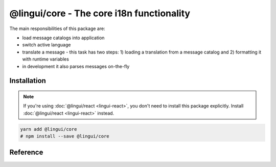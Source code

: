 ******************************************
@lingui/core - The core i18n functionality
******************************************

The main responsibilities of this package are:

- load message catalogs into application
- switch active language
- translate a message - this task has two steps: 1) loading a translation from a message
  catalog and 2) formatting it with runtime variables
- in development it also parses messages on-the-fly

Installation
============

.. note::
   If you're using :doc:`@lingui/react <lingui-react>`, you don't need to install
   this package explicitly. Install :doc:`@lingui/react <lingui-react>` instead.

.. code-block:: sh

   yarn add @lingui/core
   # npm install --save @lingui/core

Reference
=========

.. js:data:: Catalogs

   Type of ``catalogs`` parameters in :js:func:`setupI18n <options.catalogs>`
   constructor and :js:meth:`I18n.load` method:

   .. code-block:: js

      type Catalogs = {[language: string]: Messages}

      // Example:
      const catalogs: Catalogs =  {
         en: {
            "Hello": "Hello",
            "Good bye": "Good bye"
         },
         cs: {
            "Hello": "Ahoj",
            "Good bye": "Nashledanou"
         }
      }

.. js:data:: Messages

   Type of messages in :js:data:`Catalogs`. It's a mapping of a **messageId** to a
   translation in given language. This may be a function if messages are compiled.

   .. code-block:: js

      type Messages = {[messageId: string]: string | Function}

      // Example
      const messagesEn: Messages =  {
         "Hello": "Hello",
         "Good bye": "Good bye"
      }

.. js:function:: setupI18n([options])

   :returns: instance of I18n

   Initialize and return a new I18n instance. Usually you want to call it just once
   and then use returned ``i18n`` object across whole codebase.

   .. code-block:: js

      import { setupI18n } from "@lingui/core"

      const i18n = setupI18n()

   The factory function accepts one optional parameter, ``options``:

   .. js:attribute:: options.language

      Initial active language.

      .. code-block:: jsx

         import { setupI18n } from "@lingui/core"

         const i18n = setupI18n({ language: "en" })

         // This is a shortcut for:
         // const i18n = setupI18n()
         // i18n.activate("en")

   .. js:attribute:: options.locales

      List of alternative locales (BCP 47 langauge tags) which are used for number and date
      formatting (some countries use more than one number/date format). If not set, active
      language is used instead.

      .. code-block:: jsx

         import { setupI18n } from "@lingui/core"

         const i18n = setupI18n({
            language: "ar",
            locales: ["en-UK", "ar-AS"]
         })

         // This is a shortcut for:
         // const i18n = setupI18n()
         // i18n.activate("en", ["en-UK", "ar-AS"])

   .. js:attribute:: options.catalogs

      Initial :js:data:`Catalogs`.

      .. code-block:: jsx

         import { setupI18n } from "@lingui/core"

         const catalogs =  {
            en: {
               "Hello": "Hello",
               "Good bye": "Good bye"
            },
            cs: {
               "Hello": "Ahoj",
               "Good bye": "Nashledanou"
            }
         }

         const i18n = setupI18n({ catalogs })

         // This is a shortcut for:
         // const i18n = setupI18n()
         // i18n.load(catalogs)

.. js:class:: I18n

   Constructor for I18n class isn't exported from the package. Instead, always use
   :js:func:`setupI18n` factory function.

   .. js:method:: load(catalogs: Catalogs)

      Load message catalogs and merge them with already loaded ones.

      .. code-block:: js

         import { setupI18n } from "@lingui/core"

         const messagesEn =  {
            "Hello": "Hello",
            "Good bye": "Good bye",

            // Just an example how catalog looks internally.
            // Formatting of string messages works in development only.
            // See note below.
            "My name is {name}": "My name is {name}"
         }

         const messagesCs = {
            "Hello": "Ahoj",
            "Good bye": "Nashledanou",
            "My name is {name}": "Jmenuji se {name}"
         }

         const i18n = setupI18n()
         i18n.load({
            en: messagesEn,
            cs: messagesCs
         })

         // This is the same as loading message catalogs separately per language:
         // i18n.load({ en: messagesEn })
         // i18n.load({ cs: messagesCs })

      .. important:: Don't write catalogs manually

         Code above contains an example of message catalogs. In real applications,
         messages are loaded from external message catalogs generated by :cli:`compile`
         command.

         Formatting of messages as strings (e.g: ``"My name is {name}"``) works in
         development only, when messages are parsed on the fly. In production, however,
         messages must be compiled using :cli:`compile` command.

         The same example would in real application look like this:

         .. code-block:: js

            import { setupI18n } from "@lingui/core"

            // File generated by `lingui compile`
            import messagesEn from "./locale/en/messages.js"

            const i18n = setupI18n()
            i18n.load({
               en: messagesEn,
            })

   .. js:method:: activate(language [, locales])

      Activate a language and locales. :js:method:`_` from now on will return messages
      in given language.

      .. code-block:: js

         import { setupI18n } from "@lingui/core"

         const i18n = setupI18n({ language: "en" })
         i18n._("Hello")           // Return "Hello" in English

         i18n.activate("cs")
         i18n._("Hello")           // Return "Hello" in Czech

   .. js:method:: use(language [, locales])

      Activate a language and locales locally. This method returns a new instance of
      :js:class:`I18n` and doesn't affect global language.

      .. code-block:: js

         import { setupI18n } from "@lingui/core"

         const i18n = setupI18n({ language: "en" })

         i18n.use("cs")._("Hello") // Return "Hello" in Czech
         i18n._("Hello")           // Return "Hello" in active language (English)

   .. js:method:: _(messageId [, values [, options]])

      The core method for translating and formatting messages.

      *messageId* is a unique message ID which identifies message in catalog.

      *values* is an object of variables used in translated message.

      *options.defaults* is the default translation (optional). This is mostly used when
      application doesn't use message IDs in natural language (e.g.: ``msg.id`` or
      ``Component.title``).

      .. code-block:: js

         import { setupI18n } from "@lingui/core"

         const i18n = setupI18n()

         // Simple message
         i18n._("Hello")

         // Message with variables
         i18n._("My name is {name}", { name: "Tom" })

         // Message with custom messageId
         i18n._("msg.id", { name: "Tom" }, { defaults: "My name is {name}" })

